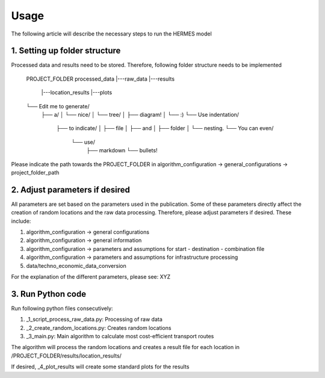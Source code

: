 ..
  SPDX-FileCopyrightText: 2024 - Uwe Langenmayr

  SPDX-License-Identifier: CC-BY-4.0

.. _usage:

###############################
Usage
###############################

The following article will describe the necessary steps to run the HERMES model

1. Setting up folder structure
####

Processed data and results need to be stored. Therefore, following folder structure needs to be implemented


    PROJECT_FOLDER
    processed_data
    |---raw_data
    |---results
        |---location_results
        |---plots

    └── Edit me to generate/
        ├── a/
        │   └── nice/
        │       └── tree/
        │           ├── diagram!
        │           └── :)
        └── Use indentation/
            ├── to indicate/
            │   ├── file
            │   ├── and
            │   ├── folder
            │   └── nesting.
            └── You can even/
                └── use/
                    ├── markdown
                    └── bullets!

Please indicate the path towards the PROJECT_FOLDER in algorithm_configuration -> general_configurations -> project_folder_path

2. Adjust parameters if desired
####

All parameters are set based on the parameters used in the publication. Some of these parameters directly affect the creation of random locations and the raw data processing. Therefore, please adjust parameters if desired. These include:

1. algorithm_configuration -> general configurations
2. algorithm_configuration -> general information
3. algorithm_configuration -> parameters and assumptions for start - destination - combination file
4. algorithm_configuration -> parameters and assumptions for infrastructure processing
5. data/techno_economic_data_conversion

For the explanation of the different parameters, please see: XYZ

3. Run Python code
####

Run following python files consecutively:

1. _1_script_process_raw_data.py: Processing of raw data
2. _2_create_random_locations.py: Creates random locations
3. _3_main.py: Main algorithm to calculate most cost-efficient transport routes

The algorithm will process the random locations and creates a result file for each location in /PROJECT_FOLDER/results/location_results/

If desired, _4_plot_results will create some standard plots for the results